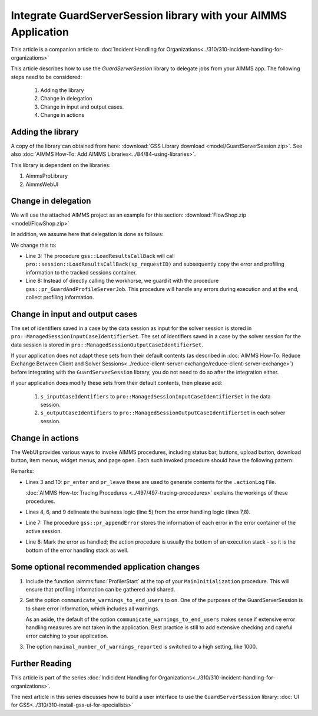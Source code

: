 Integrate GuardServerSession library with your AIMMS Application
==================================================================

This article is a companion article to :doc:`Incident Handling for Organizations<../310/310-incident-handling-for-organizations>`


This article describes how to use the `GuardServerSession` library to delegate jobs from your AIMMS app. 
The following steps need to be considered:

    #.  Adding the library

    #.  Change in delegation

    #.  Change in input and output cases.

    #.  Change in actions 

Adding the library
--------------------

A copy of the library can obtained from here: :download:`GSS Library download <model/GuardServerSession.zip>`.
See also :doc:`AIMMS How-To: Add AIMMS Libraries<../84/84-using-libraries>`.

This library is dependent on the libraries:

#.  AimmsProLibrary

#.  AimmsWebUI


Change in delegation
--------------------

We will use the attached AIMMS project as an example for this section:  :download:`FlowShop.zip <model/FlowShop.zip>` 

In addition, we assume here that delegation is done as follows:

.. code-block:: aimms
    :linenos:
    :emphasize-lines: 8

    if pro::GetPROEndPoint() then
        if pro::DelegateToServer( waitForCompletion  :  1, 
                      completionCallback :  'pro::session::LoadResultsCallBack' ) then  
            return 1;
        endif ;
    endif ;

    pr_WorkSolve();

We change this to:

.. code-block:: aimms
    :linenos:
    :emphasize-lines: 3,8

    if pro::GetPROEndPoint() then
        if pro::DelegateToServer( waitForCompletion  :  1, 
                      completionCallback :  'gss::LoadResultsCallBack' ) then  
            return 1;
        endif ;
    endif ;

    gss::pr_GuardAndProfileServerJob( 'pr_WorkSolve' );

* Line 3: The procedure ``gss::LoadResultsCallBack`` will call ``pro::session::LoadResultsCallBack(sp_requestID)`` and 
  subsequently copy the error and profiling information to the tracked sessions container.

* Line 8: Instead of directly calling the workhorse, we guard it with the procedure ``gss::pr_GuardAndProfileServerJob``.
  This procedure will handle any errors during execution and at the end, collect profiling information.

Change in input and output cases
---------------------------------

The set of identifiers saved in a case by the data session as input for the solver session is stored in ``pro::ManagedSessionInputCaseIdentifierSet``.
The set of identifiers saved in a case by the solver session for the data session is stored in ``pro::ManagedSessionOutputCaseIdentifierSet``.

If your application does not adapt these sets from their default contents (as described in :doc:`AIMMS How-To: Reduce Exchange Between Client and Solver Sessions<../reduce-client-server-exchange/reduce-client-server-exchange>`) before integrating with the ``GuardServerSession`` library,  
you do not need to do so after the integration either.

if your application does modify these sets from their default contents, then please add:

    #.  ``s_inputCaseIdentifiers`` to ``pro::ManagedSessionInputCaseIdentifierSet`` in the data session.

    #.  ``s_outputCaseIdentifiers`` to ``pro::ManagedSessionOutputCaseIdentifierSet``  in each solver session.

Change in actions
-------------------- 

The WebUI provides various ways to invoke AIMMS procedures, including status bar, buttons, upload button, download button, item menus, widget menus, and page open.
Each such invoked procedure should have the following pattern:

.. code-block:: aimms
    :linenos:
    :emphasize-lines: 3,4,6-10

    Procedure pr_actionTemplate {
        Body: {
            pr_enter(sp_gssTime, p_gssMiU, ep_logLev: 'info');
            block 
                ! Call procedure to do the actual work.
            onerror ep_err do
                gss::pr_appendError( ep_err );
                errh::MarkAsHandled( ep_err );
            endblock ;
            pr_leave(sp_gssTime, p_gssMiU, ep_logLev: 'info');
        }
        Comment: "Sample action procedure";
        DeclarationSection gss_logging_declarations {
            StringParameter sp_gssTime;
            Parameter p_gssMiU;
        }
        DeclarationSection error_reference_declaration {
            ElementParameter ep_err {
                Range: errh::PendingErrors;
            }
        }
    }

Remarks:

* Lines 3 and 10: ``pr_enter`` and ``pr_leave`` these are used to generate contents for the ``.actionLog`` File. 
  
  :doc:`AIMMS How-to: Tracing Procedures <../497/497-tracing-procedures>` explains the workings of these procedures.
  
* Lines 4, 6, and 9 delineate the business logic (line 5) from the error handling logic (lines 7,8).

* Line 7: The procedure ``gss::pr_appendError`` stores the information of each error in the error container of the active session.

* Line 8: Mark the error as handled; the action procedure is usually the bottom of an execution stack - so it is the bottom of the error handling stack as well.

Some optional recommended application changes
---------------------------------------------------

#.  Include the function :aimms:func:`ProfilerStart` at the top of your ``MainInitialization`` procedure.
    This will ensure that profiling information can be gathered and shared.

#.  Set the option ``communicate_warnings_to_end_users`` to ``on``.
    One of the purposes of the GuardServerSession is to share error information,
    which includes all warnings.

    As an aside, the default of the option ``communicate_warnings_to_end_users`` makes 
    sense if extensive error handling measures are not taken in the application.
    Best practice is still to add extensive checking and careful error catching to your application.

#.  The option ``maximal_number_of_warnings_reported`` is switched to a high setting, like 1000.

Further Reading
---------------------

This article is part of the series :doc:`Indicident Handling for Organizations<../310/310-incident-handling-for-organizations>`.

The next article in this series discusses how to build a user interface to use the ``GuardServerSession`` library: :doc:`UI for GSS<../310/310-install-gss-ui-for-specialists>`




